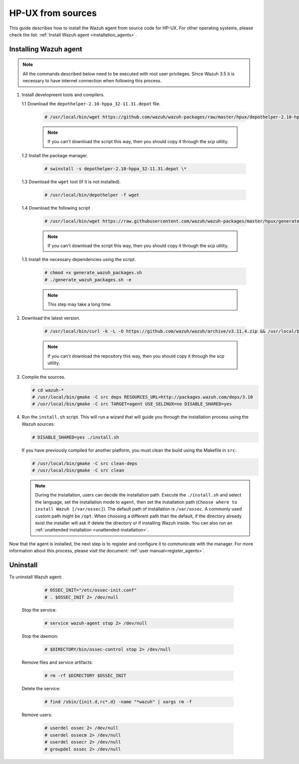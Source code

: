 .. Copyright (C) 2019 Wazuh, Inc.

.. _wazuh_agent_sources_hpux:

HP-UX from sources
==================

This guide describes how to install the Wazuh agent from source code for HP-UX. For other operating systems, please check the list: :ref:`Install Wazuh agent <installation_agents>`.

Installing Wazuh agent
----------------------

.. note:: All the commands described below need to be executed with root user privileges. Since Wazuh 3.5 it is necessary to have internet connection when following this process.

1. Install development tools and compilers.
   
   1.1 Download the ``depothelper-2.10-hppa_32-11.31.depot`` file.

      .. code-block:: console

        # /usr/local/bin/wget https://github.com/wazuh/wazuh-packages/raw/master/hpux/depothelper-2.10-hppa_32-11.31.depot --no-check-certificate

      .. note:: If you can't download the script this way, then you should copy it through the scp utility.

   1.2 Install the package manager.

     .. code-block:: console

        # swinstall -s depothelper-2.10-hppa_32-11.31.depot \*

   1.3 Download the ``wget`` tool (If it is not installed).

     .. code-block:: console

        # /usr/local/bin/depothelper -f wget

   1.4  Download the following script

      .. code-block:: console

        # /usr/local/bin/wget https://raw.githubusercontent.com/wazuh/wazuh-packages/master/hpux/generate_wazuh_packages.sh --no-check-certificate

      .. note:: If you can't download the script this way, then you should copy it through the scp utility.

   1.5  Install the necessary dependencies using the script.

      .. code-block:: console

        # chmod +x generate_wazuh_packages.sh
        # ./generate_wazuh_packages.sh -e

      .. note:: This step may take a long time.

2. Download the latest version.

     .. code-block:: console

        # /usr/local/bin/curl -k -L -O https://github.com/wazuh/wazuh/archive/v3.11.4.zip && /usr/local/bin/unzip v3.11.4

     .. note:: If you can't download the repository this way, then you should copy it through the scp utility.

3. Compile the sources.

   .. code-block:: console

        # cd wazuh-*
        # /usr/local/bin/gmake -C src deps RESOURCES_URL=http://packages.wazuh.com/deps/3.10
        # /usr/local/bin/gmake -C src TARGET=agent USE_SELINUX=no DISABLE_SHARED=yes

4. Run the ``install.sh`` script. This will run a wizard that will guide you through the installation process using the Wazuh sources:

   .. code-block:: console

      # DISABLE_SHARED=yes ./install.sh

   If you have previously compiled for another platform, you must clean the build using the Makefile in ``src``:

   .. code-block:: console

      # /usr/local/bin/gmake -C src clean-deps
      # /usr/local/bin/gmake -C src clean

   .. note:: During the installation, users can decide the installation path. Execute the ``./install.sh`` and select the language, set the installation mode to ``agent``, then set the installation path (``Choose where to install Wazuh [/var/ossec]``). The default path of installation is ``/var/ossec``. A commonly used custom path might be ``/opt``. When choosing a different path than the default, if the directory already exist the installer will ask if delete the directory or if installing Wazuh inside. You can also run an :ref:`unattended installation <unattended-installation>`.

Now that the agent is installed, the next step is to register and configure it to communicate with the manager. For more information about this process, please visit the document: :ref:`user manual<register_agents>`.

Uninstall
---------

To uninstall Wazuh agent:

    .. code-block:: console

      # OSSEC_INIT="/etc/ossec-init.conf"
      # . $OSSEC_INIT 2> /dev/null

  Stop the service:

    .. code-block:: console

      # service wazuh-agent stop 2> /dev/null

  Stop the daemon:

    .. code-block:: console

      # $DIRECTORY/bin/ossec-control stop 2> /dev/null

  Remove files and service artifacts:

    .. code-block:: console

      # rm -rf $DIRECTORY $OSSEC_INIT

  Delete the service:

    .. code-block:: console

      # find /sbin/{init.d,rc*.d} -name "*wazuh" | xargs rm -f

  Remove users:

    .. code-block:: console

      # userdel ossec 2> /dev/null
      # userdel ossecm 2> /dev/null
      # userdel ossecr 2> /dev/null
      # groupdel ossec 2> /dev/null
